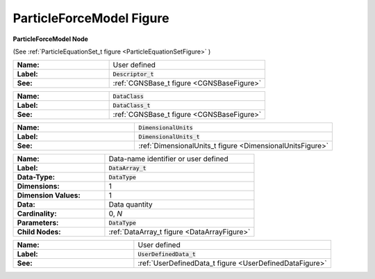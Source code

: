 .. CGNS Documentation files
   See LICENSING/COPYRIGHT at root dir of this documentation sources

.. default-domain:: sids

.. role:: sidskey(code)

.. role:: sidsref(code)

.. _ParticleForceModelFigure:

ParticleForceModel Figure
=========================

.. container:: fighead
     
   **ParticleForceModel Node**
   
   (See :ref:`ParticleEquationSet_t figure <ParticleEquationSetFigure>` )
   


.. container:: figelem
 
   .. list-table::
      :class:  figtable
      :stub-columns: 1
      :widths: 38 62
     
      * -  Name:    
        -  User defined     
      * -  Label:     
        -  :sidsref:`Descriptor_t`      
      * -  See:    
        -  :ref:`CGNSBase_t figure <CGNSBaseFigure>`  

.. container:: figelem
 
   .. list-table::
      :class:  figtable
      :stub-columns: 1
      :widths: 38 62
     
      * -  Name:    
        -  :sidskey:`DataClass`      
      * -  Label:     
        -  :sidsref:`DataClass_t`      
      * -  See:    
        -  :ref:`CGNSBase_t figure <CGNSBaseFigure>`  

.. container:: figelem
 
   .. list-table::
      :class:  figtable
      :stub-columns: 1
      :widths: 38 62
     
      * -  Name:    
        -  :sidskey:`DimensionalUnits`      
      * -  Label:     
        -  :sidsref:`DimensionalUnits_t`      
      * -  See:    
        -  :ref:`DimensionalUnits_t figure <DimensionalUnitsFigure>`  

.. container:: figelem
 
   .. list-table::
      :class:  figtable
      :stub-columns: 1
      :widths: 38 62
     
      * -  Name:    
        -  Data-name identifier or user defined     
      * -  Label:    
        -  :sidsref:`DataArray_t`      
      * -  Data-Type:    
        -  :sidskey:`DataType`      
      * -  Dimensions:    
        -  1     
      * -  Dimension Values:     
        -  1     
      * -  Data:    
        -  Data quantity     
      * -  Cardinality:    
        -  0, *N*      
      * -  Parameters:    
        -  :sidskey:`DataType`      
      * -  Child Nodes:    
        -  :ref:`DataArray_t figure <DataArrayFigure>`  

.. container:: figelem
 
   .. list-table::
      :class:  figtable
      :stub-columns: 1
      :widths: 38 62
     
      * -  Name:    
        -  User defined     
      * -  Label:      
        -  :sidsref:`UserDefinedData_t`      
      * -  See:    
        -  :ref:`UserDefinedData_t figure <UserDefinedDataFigure>`  

.. last line
